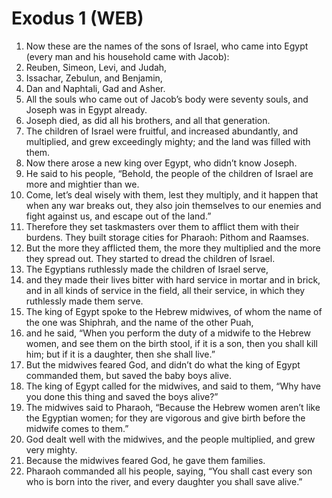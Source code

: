 * Exodus 1 (WEB)
:PROPERTIES:
:ID: WEB/02-EXO01
:END:

1. Now these are the names of the sons of Israel, who came into Egypt (every man and his household came with Jacob):
2. Reuben, Simeon, Levi, and Judah,
3. Issachar, Zebulun, and Benjamin,
4. Dan and Naphtali, Gad and Asher.
5. All the souls who came out of Jacob’s body were seventy souls, and Joseph was in Egypt already.
6. Joseph died, as did all his brothers, and all that generation.
7. The children of Israel were fruitful, and increased abundantly, and multiplied, and grew exceedingly mighty; and the land was filled with them.
8. Now there arose a new king over Egypt, who didn’t know Joseph.
9. He said to his people, “Behold, the people of the children of Israel are more and mightier than we.
10. Come, let’s deal wisely with them, lest they multiply, and it happen that when any war breaks out, they also join themselves to our enemies and fight against us, and escape out of the land.”
11. Therefore they set taskmasters over them to afflict them with their burdens. They built storage cities for Pharaoh: Pithom and Raamses.
12. But the more they afflicted them, the more they multiplied and the more they spread out. They started to dread the children of Israel.
13. The Egyptians ruthlessly made the children of Israel serve,
14. and they made their lives bitter with hard service in mortar and in brick, and in all kinds of service in the field, all their service, in which they ruthlessly made them serve.
15. The king of Egypt spoke to the Hebrew midwives, of whom the name of the one was Shiphrah, and the name of the other Puah,
16. and he said, “When you perform the duty of a midwife to the Hebrew women, and see them on the birth stool, if it is a son, then you shall kill him; but if it is a daughter, then she shall live.”
17. But the midwives feared God, and didn’t do what the king of Egypt commanded them, but saved the baby boys alive.
18. The king of Egypt called for the midwives, and said to them, “Why have you done this thing and saved the boys alive?”
19. The midwives said to Pharaoh, “Because the Hebrew women aren’t like the Egyptian women; for they are vigorous and give birth before the midwife comes to them.”
20. God dealt well with the midwives, and the people multiplied, and grew very mighty.
21. Because the midwives feared God, he gave them families.
22. Pharaoh commanded all his people, saying, “You shall cast every son who is born into the river, and every daughter you shall save alive.”
